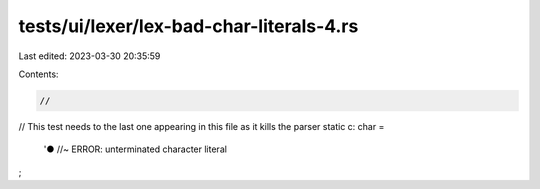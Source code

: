 tests/ui/lexer/lex-bad-char-literals-4.rs
=========================================

Last edited: 2023-03-30 20:35:59

Contents:

.. code-block:: rs

    //
// This test needs to the last one appearing in this file as it kills the parser
static c: char =
    '●  //~ ERROR: unterminated character literal
;



